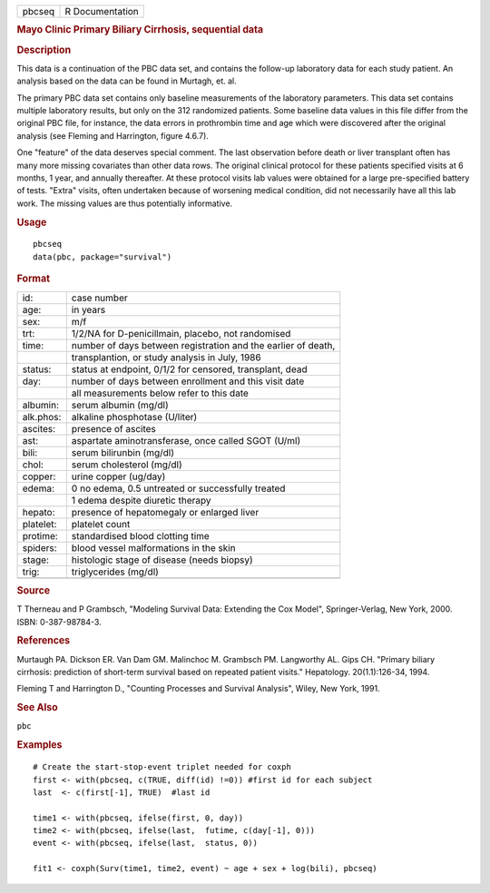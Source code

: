 .. container::

   ====== ===============
   pbcseq R Documentation
   ====== ===============

   .. rubric:: Mayo Clinic Primary Biliary Cirrhosis, sequential data
      :name: pbcseq

   .. rubric:: Description
      :name: description

   This data is a continuation of the PBC data set, and contains the
   follow-up laboratory data for each study patient. An analysis based
   on the data can be found in Murtagh, et. al.

   The primary PBC data set contains only baseline measurements of the
   laboratory parameters. This data set contains multiple laboratory
   results, but only on the 312 randomized patients. Some baseline data
   values in this file differ from the original PBC file, for instance,
   the data errors in prothrombin time and age which were discovered
   after the original analysis (see Fleming and Harrington, figure
   4.6.7).

   One "feature" of the data deserves special comment. The last
   observation before death or liver transplant often has many more
   missing covariates than other data rows. The original clinical
   protocol for these patients specified visits at 6 months, 1 year, and
   annually thereafter. At these protocol visits lab values were
   obtained for a large pre-specified battery of tests. "Extra" visits,
   often undertaken because of worsening medical condition, did not
   necessarily have all this lab work. The missing values are thus
   potentially informative.

   .. rubric:: Usage
      :name: usage

   ::

      pbcseq
      data(pbc, package="survival")

   .. rubric:: Format
      :name: format

   ========= =============================================================
   id:       case number
   age:      in years
   sex:      m/f
   trt:      1/2/NA for D-penicillmain, placebo, not randomised
   time:     number of days between registration and the earlier of death,
   \         transplantion, or study analysis in July, 1986
   status:   status at endpoint, 0/1/2 for censored, transplant, dead
   day:      number of days between enrollment and this visit date
   \         all measurements below refer to this date
   albumin:  serum albumin (mg/dl)
   alk.phos: alkaline phosphotase (U/liter)
   ascites:  presence of ascites
   ast:      aspartate aminotransferase, once called SGOT (U/ml)
   bili:     serum bilirunbin (mg/dl)
   chol:     serum cholesterol (mg/dl)
   copper:   urine copper (ug/day)
   edema:    0 no edema, 0.5 untreated or successfully treated
   \         1 edema despite diuretic therapy
   hepato:   presence of hepatomegaly or enlarged liver
   platelet: platelet count
   protime:  standardised blood clotting time
   spiders:  blood vessel malformations in the skin
   stage:    histologic stage of disease (needs biopsy)
   trig:     triglycerides (mg/dl)
   \         
   ========= =============================================================

   .. rubric:: Source
      :name: source

   T Therneau and P Grambsch, "Modeling Survival Data: Extending the Cox
   Model", Springer-Verlag, New York, 2000. ISBN: 0-387-98784-3.

   .. rubric:: References
      :name: references

   Murtaugh PA. Dickson ER. Van Dam GM. Malinchoc M. Grambsch PM.
   Langworthy AL. Gips CH. "Primary biliary cirrhosis: prediction of
   short-term survival based on repeated patient visits." Hepatology.
   20(1.1):126-34, 1994.

   Fleming T and Harrington D., "Counting Processes and Survival
   Analysis", Wiley, New York, 1991.

   .. rubric:: See Also
      :name: see-also

   ``pbc``

   .. rubric:: Examples
      :name: examples

   ::

      # Create the start-stop-event triplet needed for coxph
      first <- with(pbcseq, c(TRUE, diff(id) !=0)) #first id for each subject
      last  <- c(first[-1], TRUE)  #last id

      time1 <- with(pbcseq, ifelse(first, 0, day))
      time2 <- with(pbcseq, ifelse(last,  futime, c(day[-1], 0)))
      event <- with(pbcseq, ifelse(last,  status, 0))

      fit1 <- coxph(Surv(time1, time2, event) ~ age + sex + log(bili), pbcseq)
